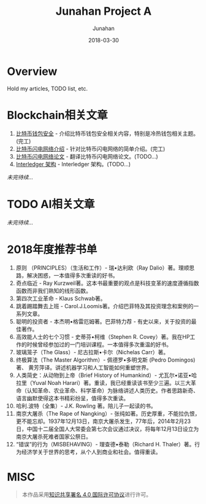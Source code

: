# -*- mode: org; coding: utf-8; -*-
#+TITLE:      Junahan Project A
#+AUTHOR:     Junahan
#+EMAIL:      junahan@outlook.com 
#+DATE:       2018-03-30
#+LANGUAGE:   CN
#+OPTIONS:    H:3 num:t toc:t \n:nil @:t ::t |:t ^:t -:t f:t *:t <:t
#+OPTIONS:    TeX:t LaTeX:t skip:nil d:nil todo:t pri:nil tags:not-in-toc
#+INFOJS_OPT: view:nil toc:nil ltoc:t mouse:underline buttons:0 path:http://orgmode.org/org-info.js
#+LICENSE:    CC BY 4.0

* Overview 
Hold my articles, TODO list, etc.

* Blockchain相关文章
1. [[file:blockchain/bitcoin-wallet-security.org][比特币钱包安全]] - 介绍比特币钱包安全相关内容，特别是冷热钱包相关主题。(完工)
2. [[file:blockchain/Bitcoin-Lightning-Network-Introduction.org][比特币闪电网络介绍]] - 针对比特币闪电网络的简单介绍。(完工)
3. [[file:blockchain/Bitcoin-Lightning-Network-Paper-cn.org][比特币闪电网络论文]] - 翻译比特币闪电网络论文。(TODO...)
4. [[file:blockchain/interledger_architecture.org][Interledger 架构]] - Interledger 架构。(TODO...)

/未完待续.../

* TODO AI相关文章
/未完待续.../

* 2018年度推荐书单
1. 原则 （PRINCIPLES）（生活和工作）- 瑞•达利欧（Ray Dalio）著。理顺思路，解决困惑，一本值得多次重读的好书。 
2. 奇点临近 - Ray Kurzweil著。这本书最重要的观点是科技变革的速度遵循指数函数而非我们熟知的线形函数。
3. 第四次工业革命 - Klaus Schwab著。
4. 跳着踢踏舞去上班 - Carol.J.Loomis著。介绍巴菲特及其投资理念和案例的一系列文章。
5. 聪明的投资者 - 本杰明•格雷厄姆著。巴菲特力荐 - 有史以来，关于投资的最佳著作。
6. 高效能人士的七个习惯 - 史蒂芬•柯维（Stephen R. Covey）著。我在HP工作的时候曾经参加过的一门培训课程。一本值得多次重温的好书。
7. 玻璃笼子（The Glass）- 尼古拉斯•卡尔（Nichelas Carr）著。
8. 终极算法（The Master Algorithm）- 佩德罗•多明戈斯 (Pedro Domingos)著、 黄芳萍译。讲述机器学习和人工智能如何重塑世界。
9. 人类简史：从动物到上帝（Brief History of Humankind）- 尤瓦尔•诺亚•哈拉里（Yuval Noah Harari）著。重读，我已经重读该书至少三遍。以三大革命（认知革命、农业革命、科学革命）为脉络讲述人类历史。作者思路新奇、语言幽默使得这本书精彩纷呈，值得多次重读。
10. 哈利.波特（全集）- J.K. Rowling 著。陪儿子一起读的书。
11. 南京大屠杀（The Rape of Nangking）- 张纯如著。历史厚重，不能拉仇恨，更不能忘却。1937年12月13日，南京大屠杀发生，77年后，2014年2月23日，中国十二届全国人大常委会第七次会议通过决议，将每年12月13日设立为南京大屠杀死难者国家公祭日。
12. “错误”的行为（MISBEHAVING）- 理查德•泰勒（Richard H. Thaler）著。行为经济学关于世界的思考，从个人到商业和社会。值得重读。

* MISC

#+BEGIN_QUOTE
本作品采用[[http://creativecommons.org/licenses/by/4.0/][知识共享署名 4.0 国际许可协议]]进行许可。
#+END_QUOTE

